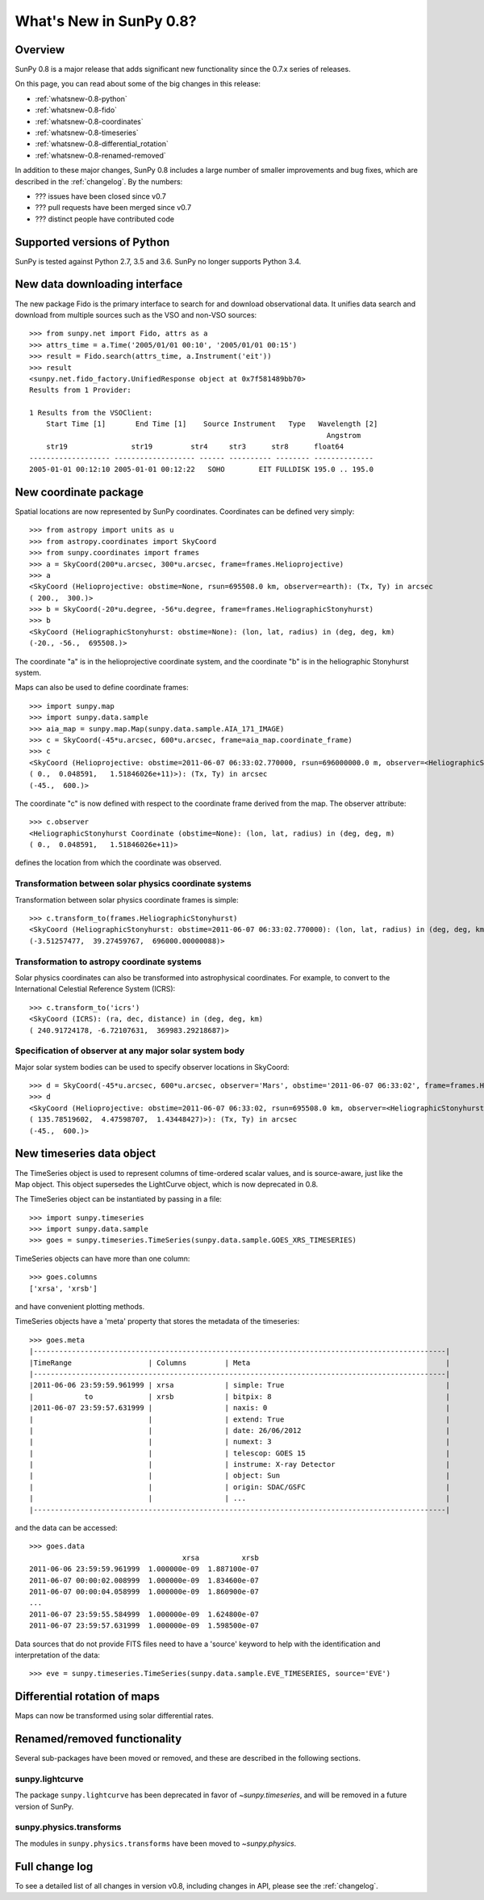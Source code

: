 .. doctest-skip-all

.. _whatsnew-0.8:

**************************
What's New in SunPy 0.8?
**************************

Overview
========

SunPy 0.8 is a major release that adds significant new functionality since
the 0.7.x series of releases.

On this page, you can read about some of the big changes in this release:

* :ref:`whatsnew-0.8-python`
* :ref:`whatsnew-0.8-fido`
* :ref:`whatsnew-0.8-coordinates`
* :ref:`whatsnew-0.8-timeseries`
* :ref:`whatsnew-0.8-differential_rotation`
* :ref:`whatsnew-0.8-renamed-removed`

In addition to these major changes, SunPy 0.8 includes a large number of
smaller improvements and bug fixes, which are described in the :ref:`changelog`.
By the numbers:


* ??? issues have been closed since v0.7
* ??? pull requests have been merged since v0.7
* ??? distinct people have contributed code

.. _whatsnew-0.8-python:

Supported versions of Python
============================

SunPy is tested against Python 2.7, 3.5 and 3.6.  SunPy no longer supports Python 3.4.


.. _whatsnew-0.8-fido:

New data downloading interface
==============================

The new package Fido is the primary interface to search for and download
observational data. It unifies data search and download from multiple sources
such as the VSO and non-VSO sources::

    >>> from sunpy.net import Fido, attrs as a
    >>> attrs_time = a.Time('2005/01/01 00:10', '2005/01/01 00:15')
    >>> result = Fido.search(attrs_time, a.Instrument('eit'))
    >>> result
    <sunpy.net.fido_factory.UnifiedResponse object at 0x7f581489bb70>
    Results from 1 Provider:

    1 Results from the VSOClient:
        Start Time [1]       End Time [1]    Source Instrument   Type   Wavelength [2]
                                                                          Angstrom
        str19               str19         str4     str3      str8      float64
    ------------------- ------------------- ------ ---------- -------- --------------
    2005-01-01 00:12:10 2005-01-01 00:12:22   SOHO        EIT FULLDISK 195.0 .. 195.0


.. _whatsnew-0.8-coordinates:

New coordinate package
======================

Spatial locations are now represented by SunPy coordinates.
Coordinates can be defined very simply::

    >>> from astropy import units as u
    >>> from astropy.coordinates import SkyCoord
    >>> from sunpy.coordinates import frames
    >>> a = SkyCoord(200*u.arcsec, 300*u.arcsec, frame=frames.Helioprojective)
    >>> a
    <SkyCoord (Helioprojective: obstime=None, rsun=695508.0 km, observer=earth): (Tx, Ty) in arcsec
    ( 200.,  300.)>
    >>> b = SkyCoord(-20*u.degree, -56*u.degree, frame=frames.HeliographicStonyhurst)
    >>> b
    <SkyCoord (HeliographicStonyhurst: obstime=None): (lon, lat, radius) in (deg, deg, km)
    (-20., -56.,  695508.)>


The coordinate "a" is in the helioprojective coordinate system, and the coordinate "b"
is in the heliographic Stonyhurst system.

Maps can also be used to define coordinate frames::

    >>> import sunpy.map
    >>> import sunpy.data.sample
    >>> aia_map = sunpy.map.Map(sunpy.data.sample.AIA_171_IMAGE)
    >>> c = SkyCoord(-45*u.arcsec, 600*u.arcsec, frame=aia_map.coordinate_frame)
    >>> c
    <SkyCoord (Helioprojective: obstime=2011-06-07 06:33:02.770000, rsun=696000000.0 m, observer=<HeliographicStonyhurst Coordinate (obstime=None): (lon, lat, radius) in (deg, deg, m)
    ( 0.,  0.048591,   1.51846026e+11)>): (Tx, Ty) in arcsec
    (-45.,  600.)>

The coordinate "c" is now defined with respect to the coordinate frame derived from the map.
The observer attribute::

    >>> c.observer
    <HeliographicStonyhurst Coordinate (obstime=None): (lon, lat, radius) in (deg, deg, m)
    ( 0.,  0.048591,   1.51846026e+11)>

defines the location from which the coordinate was observed.


Transformation between solar physics coordinate systems
-------------------------------------------------------

Transformation between solar physics coordinate frames is simple::

    >>> c.transform_to(frames.HeliographicStonyhurst)
    <SkyCoord (HeliographicStonyhurst: obstime=2011-06-07 06:33:02.770000): (lon, lat, radius) in (deg, deg, km)
    (-3.51257477,  39.27459767,  696000.00000088)>

Transformation to astropy coordinate systems
--------------------------------------------

Solar physics coordinates can also be transformed into astrophysical coordinates.
For example, to convert to the International Celestial Reference System (ICRS)::

    >>> c.transform_to('icrs')
    <SkyCoord (ICRS): (ra, dec, distance) in (deg, deg, km)
    ( 240.91724178, -6.72107631,  369983.29218687)>

Specification of observer at any major solar system body
--------------------------------------------------------

Major solar system bodies can be used to specify observer locations in SkyCoord::

    >>> d = SkyCoord(-45*u.arcsec, 600*u.arcsec, observer='Mars', obstime='2011-06-07 06:33:02', frame=frames.Helioprojective)
    >>> d
    <SkyCoord (Helioprojective: obstime=2011-06-07 06:33:02, rsun=695508.0 km, observer=<HeliographicStonyhurst Coordinate (obstime=2011-06-07 06:33:02): (lon, lat, radius) in (deg, deg, AU)
    ( 135.78519602,  4.47598707,  1.43448427)>): (Tx, Ty) in arcsec
    (-45.,  600.)>


.. _whatsnew-0.8-timeseries:

New timeseries data object
==========================

The TimeSeries object is used to represent columns of time-ordered scalar values,
and is source-aware, just like the Map object.  This object supersedes the LightCurve object,
which is now deprecated in 0.8.

The TimeSeries object can be instantiated by passing in a file::

    >>> import sunpy.timeseries
    >>> import sunpy.data.sample
    >>> goes = sunpy.timeseries.TimeSeries(sunpy.data.sample.GOES_XRS_TIMESERIES)

TimeSeries objects can have more than one column::

    >>> goes.columns
    ['xrsa', 'xrsb']

and have convenient plotting methods.

.. plot::
    :include-source:

    goes.peek()

TimeSeries objects have a 'meta' property that stores the metadata of the timeseries::

    >>> goes.meta
    |-------------------------------------------------------------------------------------------------|
    |TimeRange                  | Columns         | Meta                                              |
    |-------------------------------------------------------------------------------------------------|
    |2011-06-06 23:59:59.961999 | xrsa            | simple: True                                      |
    |            to             | xrsb            | bitpix: 8                                         |
    |2011-06-07 23:59:57.631999 |                 | naxis: 0                                          |
    |                           |                 | extend: True                                      |
    |                           |                 | date: 26/06/2012                                  |
    |                           |                 | numext: 3                                         |
    |                           |                 | telescop: GOES 15                                 |
    |                           |                 | instrume: X-ray Detector                          |
    |                           |                 | object: Sun                                       |
    |                           |                 | origin: SDAC/GSFC                                 |
    |                           |                 | ...                                               |
    |-------------------------------------------------------------------------------------------------|

and the data can be accessed::

    >>> goes.data
                                        xrsa          xrsb
    2011-06-06 23:59:59.961999  1.000000e-09  1.887100e-07
    2011-06-07 00:00:02.008999  1.000000e-09  1.834600e-07
    2011-06-07 00:00:04.058999  1.000000e-09  1.860900e-07
    ...
    2011-06-07 23:59:55.584999  1.000000e-09  1.624800e-07
    2011-06-07 23:59:57.631999  1.000000e-09  1.598500e-07

Data sources that do not provide FITS files need to have a 'source' keyword to help
with the identification and interpretation of the data::

    >>> eve = sunpy.timeseries.TimeSeries(sunpy.data.sample.EVE_TIMESERIES, source='EVE')

.. _whatsnew-0.8-differential_rotation:

Differential rotation of maps
=============================

Maps can now be transformed using solar differential rates.

.. plot::
    :include-source:

    import sunpy.map
    import sunpy.data.sample
    from sunpy.physics.differential_rotation import diffrot_map
    aia_map = sunpy.map.Map(sunpy.data.sample.AIA_171_IMAGE)
    dr_map = diffrot_map(aia_map, -4 * u.day)



.. _whatsnew-0.8-renamed-removed:

Renamed/removed functionality
=============================

Several sub-packages have been moved or removed, and these are described in the
following sections.

sunpy.lightcurve
----------------

The package ``sunpy.lightcurve`` has been deprecated in favor of `~sunpy.timeseries`,
and will be removed in a future version of SunPy.

sunpy.physics.transforms
------------------------

The modules in ``sunpy.physics.transforms`` have been moved to `~sunpy.physics`.


Full change log
===============

To see a detailed list of all changes in version v0.8, including changes in
API, please see the :ref:`changelog`.
